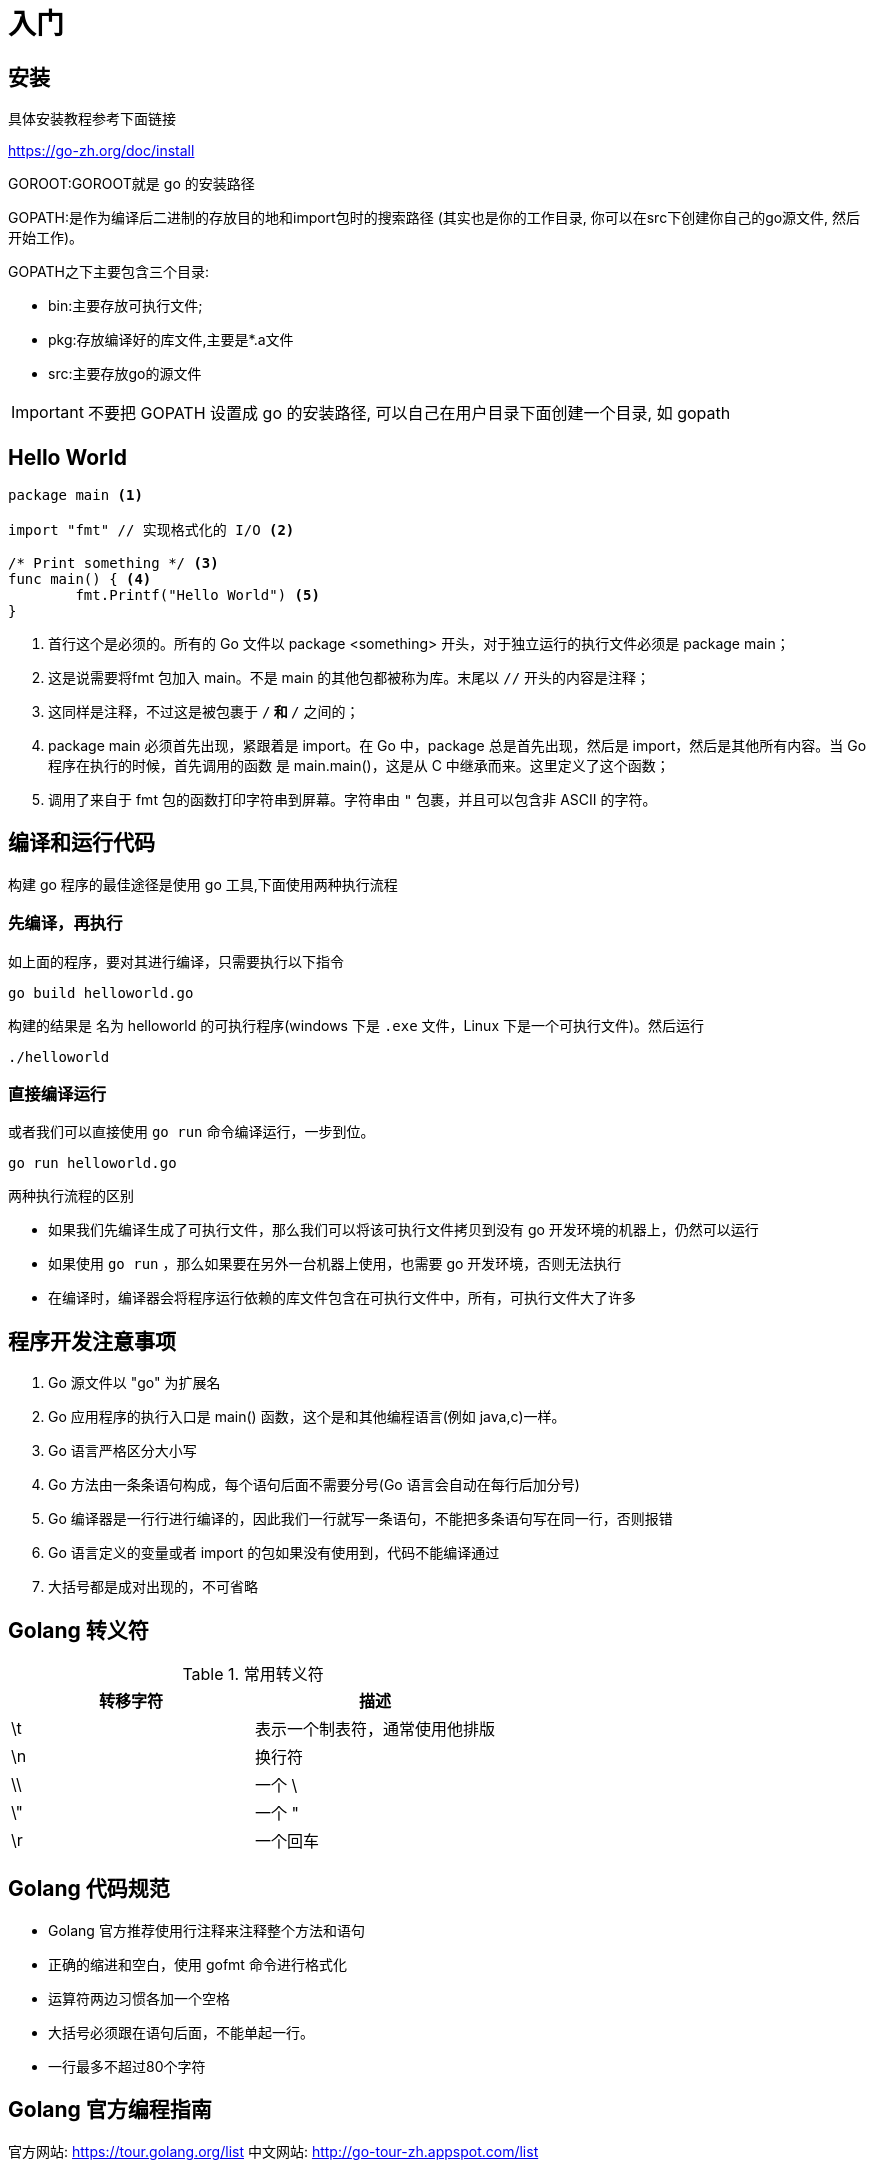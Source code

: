 [[go-getting-started]]
= 入门

== 安装

具体安装教程参考下面链接

https://go-zh.org/doc/install[https://go-zh.org/doc/install]

GOROOT:GOROOT就是 go 的安装路径

GOPATH:是作为编译后二进制的存放目的地和import包时的搜索路径 (其实也是你的工作目录, 你可以在src下创建你自己的go源文件, 然后开始工作)。

GOPATH之下主要包含三个目录:

* bin:主要存放可执行文件;
* pkg:存放编译好的库文件,主要是*.a文件
* src:主要存放go的源文件

[IMPORTANT]
====
不要把 GOPATH 设置成 go 的安装路径,
可以自己在用户目录下面创建一个目录, 如 gopath
====

== Hello World

====
[source, go]
----
package main <1>

import "fmt" // 实现格式化的 I/O <2>

/* Print something */ <3>
func main() { <4>
	fmt.Printf("Hello World") <5>
}
----
<1> 首行这个是必须的。所有的 Go 文件以 package <something> 开头，对于独立运行的执行文件必须是 package main；
<2> 这是说需要将fmt 包加入 main。不是 main 的其他包都被称为库。末尾以 `//` 开头的内容是注释；
<3> 这同样是注释，不过这是被包裹于 `/*` 和 `*/` 之间的；
<4> package main 必须首先出现，紧跟着是 import。在 Go 中，package 总是首先出现，然后是 import，然后是其他所有内容。当 Go 程序在执行的时候，首先调用的函数 是 main.main()，这是从 C 中继承而来。这里定义了这个函数；
<5> 调用了来自于 fmt 包的函数打印字符串到屏幕。字符串由 `"` 包裹，并且可以包含非 ASCII 的字符。
====

== 编译和运行代码

构建 go 程序的最佳途径是使用 go 工具,下面使用两种执行流程

=== 先编译，再执行
如上面的程序，要对其进行编译，只需要执行以下指令

[source, shell]
----
go build helloworld.go
----

构建的结果是 名为 helloworld 的可执行程序(windows 下是 `.exe` 文件，Linux 下是一个可执行文件)。然后运行

[source, shell]
----
./helloworld
----

=== 直接编译运行

或者我们可以直接使用 `go run` 命令编译运行，一步到位。

[source, shell]
----
go run helloworld.go
----

.两种执行流程的区别
****
* 如果我们先编译生成了可执行文件，那么我们可以将该可执行文件拷贝到没有 go 开发环境的机器上，仍然可以运行
* 如果使用 `go run` ，那么如果要在另外一台机器上使用，也需要 go 开发环境，否则无法执行
* 在编译时，编译器会将程序运行依赖的库文件包含在可执行文件中，所有，可执行文件大了许多
****

== 程序开发注意事项

. Go 源文件以 "go" 为扩展名
. Go 应用程序的执行入口是  main() 函数，这个是和其他编程语言(例如 java,c)一样。
. Go 语言严格区分大小写
. Go 方法由一条条语句构成，每个语句后面不需要分号(Go 语言会自动在每行后加分号)
. Go 编译器是一行行进行编译的，因此我们一行就写一条语句，不能把多条语句写在同一行，否则报错
. Go 语言定义的变量或者 import 的包如果没有使用到，代码不能编译通过
. 大括号都是成对出现的，不可省略

== Golang 转义符

[[go-getting-started-escape-tbl]]
.常用转义符
|===
| 转移字符 | 描述

| \t
| 表示一个制表符，通常使用他排版

| \n
| 换行符

| \\
| 一个 \

| \"
| 一个 "

| \r
| 一个回车
|===

== Golang 代码规范

* Golang 官方推荐使用行注释来注释整个方法和语句
* 正确的缩进和空白，使用 gofmt 命令进行格式化
* 运算符两边习惯各加一个空格
* 大括号必须跟在语句后面，不能单起一行。
* 一行最多不超过80个字符

== Golang 官方编程指南

官方网站: https://tour.golang.org/list[https://tour.golang.org/list]
中文网站: http://go-tour-zh.appspot.com/list[http://go-tour-zh.appspot.com/list]

== 变量,类型和关键字

与其他语言不同，在 go 语言中，变量的类型在变量名的后面。 例如，声明一个 `int` 类型的 a，是 a int , 而不是 int a.

当定义了一个变量，它默认赋值为其类型的 `null` 值，例如，在 var a int 后， `a` 的值为 `0`, 而 var s String ，`s` 为零长度字符串。也就是 `""`

在 Go 中，声明和赋值是两个过程